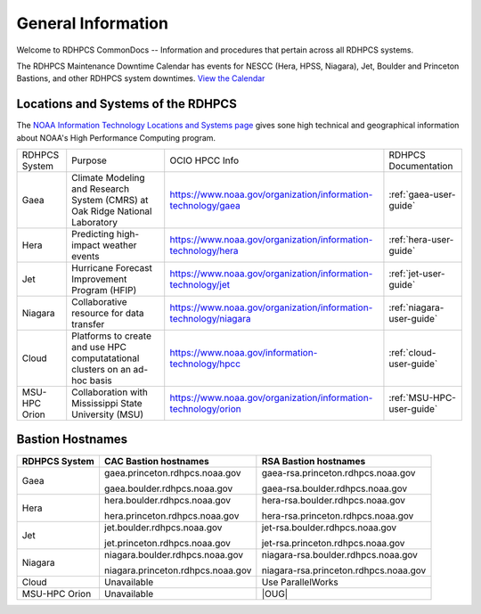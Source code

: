 *******************
General Information
*******************

Welcome to RDHPCS CommonDocs -- Information and procedures that
pertain across all RDHPCS systems.

The RDHPCS Maintenance Downtime Calendar has events for NESCC (Hera,
HPSS, Niagara), Jet, Boulder and Princeton Bastions, and other RDHPCS
system downtimes. `View the Calendar
<https://calendar.google.com/calendar/u/1/r?id=bm9hYS5nb3ZfZjFnZ3U0M3RtOWxmZWVnNDV0NTlhMDYzY3NAZ3JvdXAuY2FsZW5kYXIuZ29vZ2xlLmNvbQ>`__

.. raw:: html

   <div>
   <iframe src="https://calendar.google.com/calendar/embed?src=noaa.gov_f1ggu43tm9lfeeg45t59a063cs%40group.calendar.google.com&ctz=America%2FNew_York"
           style="border: 0"
           width="800"
           height="600"
           frameborder="0"
           scrolling="no"></iframe>
   <p>You must be logged in to your NOAA Gmail account to see the calendar.</p>
   </div>



Locations and Systems of the RDHPCS
===================================

The `NOAA Information Technology Locations and Systems page
<https://www.noaa.gov/organization/information-technology/hpcc-locations-and-systems>`_
gives sone high technical and geographical information about NOAA's High
Performance Computing program.

.. |hpcc_gaea_url|	replace:: https://www.noaa.gov/organization/information-technology/gaea
.. |hpcc_hera_url|	replace:: https://www.noaa.gov/organization/information-technology/hera
.. |hpcc_jet_url|	replace:: https://www.noaa.gov/organization/information-technology/jet
.. |hpcc_niagara_url|	replace:: https://www.noaa.gov/organization/information-technology/niagara
.. |hpcc_cloud_url|	replace:: https://www.noaa.gov/information-technology/hpcc
.. |hpcc_orion_url|	replace:: https://www.noaa.gov/organization/information-technology/orion
.. |gaeaP|		replace:: Climate Modeling and Research System (CMRS) at Oak Ridge National Laboratory
.. |heraP|		replace:: Predicting high-impact weather events
.. |jetP|		replace:: Hurricane Forecast Improvement Program (HFIP)
.. |niagaraP|		replace:: Collaborative resource for data transfer
.. |cloudP|		replace:: Platforms to create and use HPC computatational clusters on an ad-hoc basis
.. |msuP|		replace:: Collaboration with Mississippi State University (MSU)


+---------------+-------------+-------------------+-------------------------+
| RDHPCS System |  Purpose    | OCIO HPCC Info    | RDHPCS Documentation    |
+---------------+-------------+-------------------+-------------------------+
| Gaea          | |gaeaP|     | |hpcc_gaea_url|   |:ref:`gaea-user-guide`   |
+---------------+-------------+-------------------+-------------------------+
| Hera          | |heraP|     | |hpcc_hera_url|   |:ref:`hera-user-guide`   |
+---------------+-------------+-------------------+-------------------------+
| Jet           | |jetP|      | |hpcc_jet_url|    |:ref:`jet-user-guide`    |
+---------------+-------------+-------------------+-------------------------+
| Niagara       | |niagaraP|  | |hpcc_niagara_url||:ref:`niagara-user-guide`|
+---------------+-------------+-------------------+-------------------------+
| Cloud         | |cloudP|    | |hpcc_cloud_url|  |:ref:`cloud-user-guide`  |
+---------------+-------------+-------------------+-------------------------+
| MSU-HPC Orion | |msuP|      | |hpcc_orion_url|  |:ref:`MSU-HPC-user-guide`|
+---------------+-------------+-------------------+-------------------------+

Bastion Hostnames
=================


.. |CBHN|	replace:: **CAC Bastion hostnames**
.. |RBHN|	replace:: **RSA Bastion hostnames**
.. |GCPRNG|	replace:: gaea.princeton.rdhpcs.noaa.gov
.. |GCBRNG|	replace:: gaea.boulder.rdhpcs.noaa.gov
.. |GRPRNG|	replace:: gaea-rsa.princeton.rdhpcs.noaa.gov
.. |GRBRNG|	replace:: gaea-rsa.boulder.rdhpcs.noaa.gov

.. |HCPRNG|	replace:: hera.princeton.rdhpcs.noaa.gov
.. |HCBRNG|	replace:: hera.boulder.rdhpcs.noaa.gov
.. |HRPRNG|	replace:: hera-rsa.princeton.rdhpcs.noaa.gov
.. |HRBRNG|	replace:: hera-rsa.boulder.rdhpcs.noaa.gov

.. |JCPRNG|	replace:: jet.princeton.rdhpcs.noaa.gov
.. |JCBRNG|	replace:: jet.boulder.rdhpcs.noaa.gov
.. |JRPRNG|	replace:: jet-rsa.princeton.rdhpcs.noaa.gov
.. |JRBRNG|	replace:: jet-rsa.boulder.rdhpcs.noaa.gov

.. |NCPRNG|	replace:: niagara.princeton.rdhpcs.noaa.gov
.. |NCBRNG|	replace:: niagara.boulder.rdhpcs.noaa.gov
.. |NRPRNG|	replace:: niagara-rsa.princeton.rdhpcs.noaa.gov
.. |NRBRNG|	replace:: niagara-rsa.boulder.rdhpcs.noaa.gov

.. |OUG|	replace:: :ref:`orion-user-guide`

+-------------------+-----------------+--------------------+
| **RDHPCS System** | |CBHN|          | |RBHN|             |
+-------------------+-----------------+--------------------+
| Gaea              | |GCPRNG|        | |GRPRNG|           |
+                   +                 +                    +
|                   | |GCBRNG|        | |GRBRNG|           |
+-------------------+-----------------+--------------------+
| Hera              | |HCBRNG|        | |HRBRNG|           |
+                   +                 +                    +
|                   | |HCPRNG|        | |HRPRNG|           |
+-------------------+-----------------+--------------------+
| Jet               | |JCBRNG|        | |JRBRNG|           |
+                   +                 +                    +
|                   | |JCPRNG|        | |JRPRNG|           |
+-------------------+-----------------+--------------------+
| Niagara           | |NCBRNG|        | |NRBRNG|           |
+                   +                 +                    +
|                   | |NCPRNG|        | |NRPRNG|           |
+-------------------+-----------------+--------------------+
| Cloud             | Unavailable     | Use ParallelWorks  |
+-------------------+-----------------+--------------------+
| MSU-HPC Orion     | Unavailable     | |OUG|              |
+-------------------+-----------------+--------------------+

